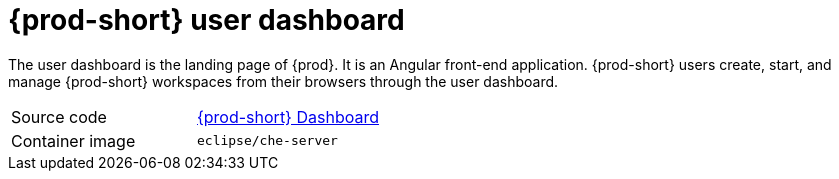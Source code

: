// Module included in the following assemblies:
//
// {prod-id-short}-workspace-controller

[id="{prod-id-short}-user-dashboard_{context}"]
= {prod-short} user dashboard

The user dashboard is the landing page of {prod}. It is an Angular front-end application. {prod-short} users create, start, and manage {prod-short} workspaces from their browsers through the user dashboard.

[cols=2*]
|===
| Source code
| link:https://github.com/eclipse/che-dashboard[{prod-short} Dashboard]

| Container image
| `eclipse/che-server`
|===
